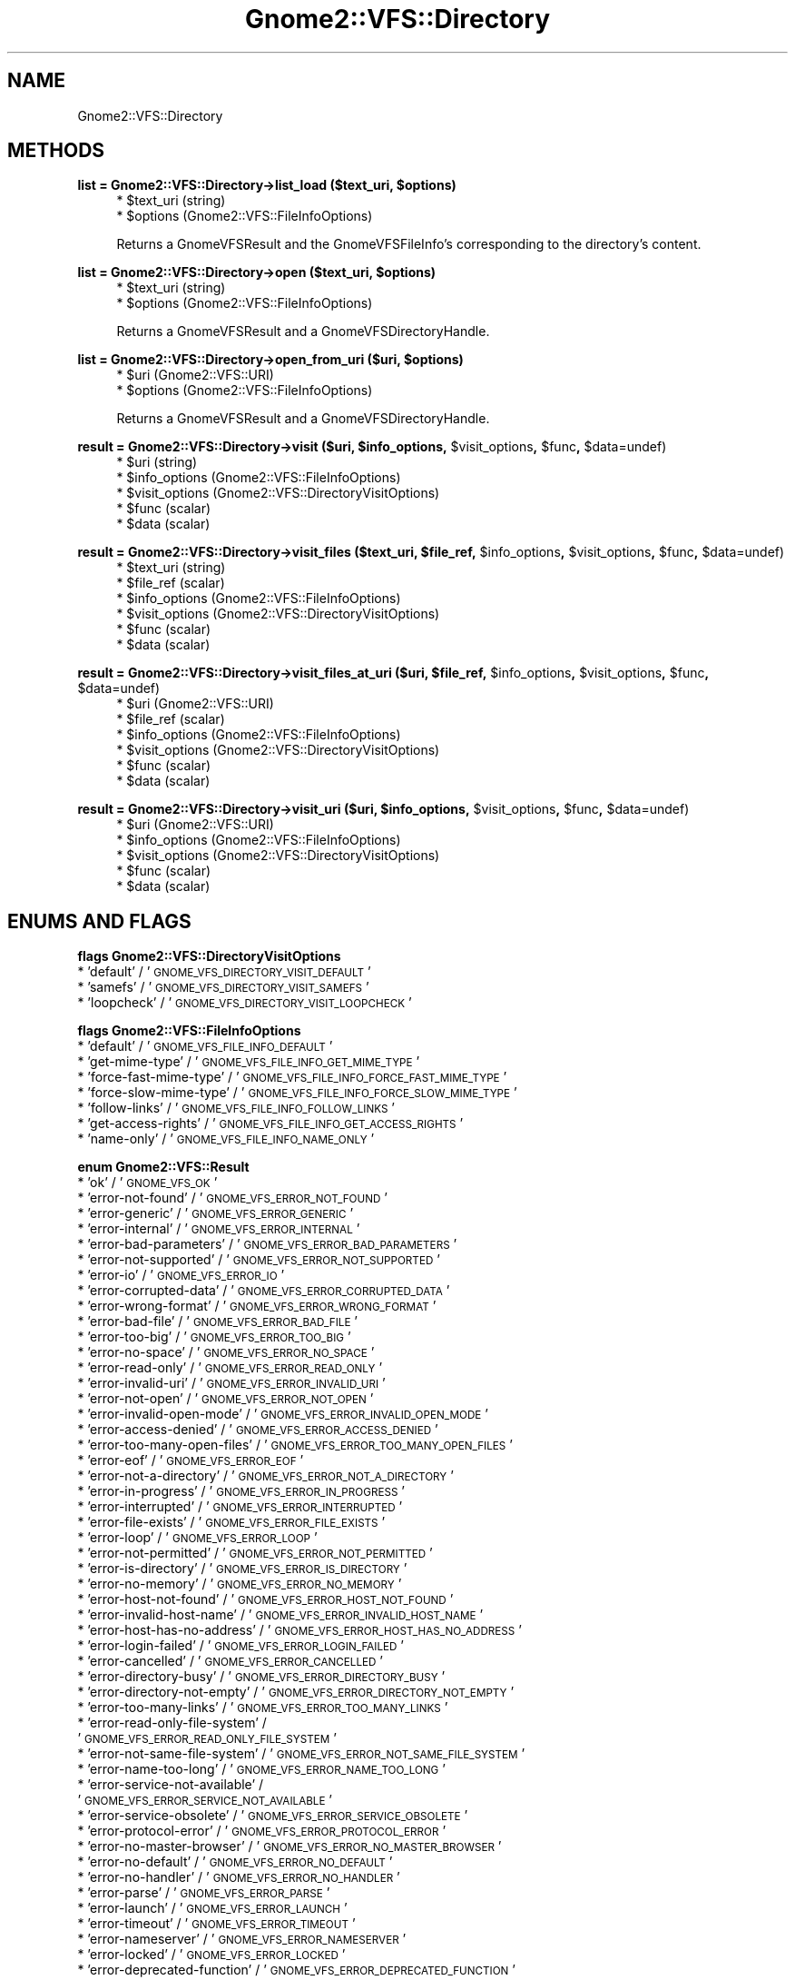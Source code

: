 .\" Automatically generated by Pod::Man v1.37, Pod::Parser v1.3
.\"
.\" Standard preamble:
.\" ========================================================================
.de Sh \" Subsection heading
.br
.if t .Sp
.ne 5
.PP
\fB\\$1\fR
.PP
..
.de Sp \" Vertical space (when we can't use .PP)
.if t .sp .5v
.if n .sp
..
.de Vb \" Begin verbatim text
.ft CW
.nf
.ne \\$1
..
.de Ve \" End verbatim text
.ft R
.fi
..
.\" Set up some character translations and predefined strings.  \*(-- will
.\" give an unbreakable dash, \*(PI will give pi, \*(L" will give a left
.\" double quote, and \*(R" will give a right double quote.  | will give a
.\" real vertical bar.  \*(C+ will give a nicer C++.  Capital omega is used to
.\" do unbreakable dashes and therefore won't be available.  \*(C` and \*(C'
.\" expand to `' in nroff, nothing in troff, for use with C<>.
.tr \(*W-|\(bv\*(Tr
.ds C+ C\v'-.1v'\h'-1p'\s-2+\h'-1p'+\s0\v'.1v'\h'-1p'
.ie n \{\
.    ds -- \(*W-
.    ds PI pi
.    if (\n(.H=4u)&(1m=24u) .ds -- \(*W\h'-12u'\(*W\h'-12u'-\" diablo 10 pitch
.    if (\n(.H=4u)&(1m=20u) .ds -- \(*W\h'-12u'\(*W\h'-8u'-\"  diablo 12 pitch
.    ds L" ""
.    ds R" ""
.    ds C` ""
.    ds C' ""
'br\}
.el\{\
.    ds -- \|\(em\|
.    ds PI \(*p
.    ds L" ``
.    ds R" ''
'br\}
.\"
.\" If the F register is turned on, we'll generate index entries on stderr for
.\" titles (.TH), headers (.SH), subsections (.Sh), items (.Ip), and index
.\" entries marked with X<> in POD.  Of course, you'll have to process the
.\" output yourself in some meaningful fashion.
.if \nF \{\
.    de IX
.    tm Index:\\$1\t\\n%\t"\\$2"
..
.    nr % 0
.    rr F
.\}
.\"
.\" For nroff, turn off justification.  Always turn off hyphenation; it makes
.\" way too many mistakes in technical documents.
.hy 0
.if n .na
.\"
.\" Accent mark definitions (@(#)ms.acc 1.5 88/02/08 SMI; from UCB 4.2).
.\" Fear.  Run.  Save yourself.  No user-serviceable parts.
.    \" fudge factors for nroff and troff
.if n \{\
.    ds #H 0
.    ds #V .8m
.    ds #F .3m
.    ds #[ \f1
.    ds #] \fP
.\}
.if t \{\
.    ds #H ((1u-(\\\\n(.fu%2u))*.13m)
.    ds #V .6m
.    ds #F 0
.    ds #[ \&
.    ds #] \&
.\}
.    \" simple accents for nroff and troff
.if n \{\
.    ds ' \&
.    ds ` \&
.    ds ^ \&
.    ds , \&
.    ds ~ ~
.    ds /
.\}
.if t \{\
.    ds ' \\k:\h'-(\\n(.wu*8/10-\*(#H)'\'\h"|\\n:u"
.    ds ` \\k:\h'-(\\n(.wu*8/10-\*(#H)'\`\h'|\\n:u'
.    ds ^ \\k:\h'-(\\n(.wu*10/11-\*(#H)'^\h'|\\n:u'
.    ds , \\k:\h'-(\\n(.wu*8/10)',\h'|\\n:u'
.    ds ~ \\k:\h'-(\\n(.wu-\*(#H-.1m)'~\h'|\\n:u'
.    ds / \\k:\h'-(\\n(.wu*8/10-\*(#H)'\z\(sl\h'|\\n:u'
.\}
.    \" troff and (daisy-wheel) nroff accents
.ds : \\k:\h'-(\\n(.wu*8/10-\*(#H+.1m+\*(#F)'\v'-\*(#V'\z.\h'.2m+\*(#F'.\h'|\\n:u'\v'\*(#V'
.ds 8 \h'\*(#H'\(*b\h'-\*(#H'
.ds o \\k:\h'-(\\n(.wu+\w'\(de'u-\*(#H)/2u'\v'-.3n'\*(#[\z\(de\v'.3n'\h'|\\n:u'\*(#]
.ds d- \h'\*(#H'\(pd\h'-\w'~'u'\v'-.25m'\f2\(hy\fP\v'.25m'\h'-\*(#H'
.ds D- D\\k:\h'-\w'D'u'\v'-.11m'\z\(hy\v'.11m'\h'|\\n:u'
.ds th \*(#[\v'.3m'\s+1I\s-1\v'-.3m'\h'-(\w'I'u*2/3)'\s-1o\s+1\*(#]
.ds Th \*(#[\s+2I\s-2\h'-\w'I'u*3/5'\v'-.3m'o\v'.3m'\*(#]
.ds ae a\h'-(\w'a'u*4/10)'e
.ds Ae A\h'-(\w'A'u*4/10)'E
.    \" corrections for vroff
.if v .ds ~ \\k:\h'-(\\n(.wu*9/10-\*(#H)'\s-2\u~\d\s+2\h'|\\n:u'
.if v .ds ^ \\k:\h'-(\\n(.wu*10/11-\*(#H)'\v'-.4m'^\v'.4m'\h'|\\n:u'
.    \" for low resolution devices (crt and lpr)
.if \n(.H>23 .if \n(.V>19 \
\{\
.    ds : e
.    ds 8 ss
.    ds o a
.    ds d- d\h'-1'\(ga
.    ds D- D\h'-1'\(hy
.    ds th \o'bp'
.    ds Th \o'LP'
.    ds ae ae
.    ds Ae AE
.\}
.rm #[ #] #H #V #F C
.\" ========================================================================
.\"
.IX Title "Gnome2::VFS::Directory 3pm"
.TH Gnome2::VFS::Directory 3pm "2006-06-19" "perl v5.8.7" "User Contributed Perl Documentation"
.SH "NAME"
Gnome2::VFS::Directory
.SH "METHODS"
.IX Header "METHODS"
.ie n .Sh "list = Gnome2::VFS::Directory\->\fBlist_load\fP ($text_uri, $options)"
.el .Sh "list = Gnome2::VFS::Directory\->\fBlist_load\fP ($text_uri, \f(CW$options\fP)"
.IX Subsection "list = Gnome2::VFS::Directory->list_load ($text_uri, $options)"
.RS 4
.ie n .IP "* $text_uri (string)" 4
.el .IP "* \f(CW$text_uri\fR (string)" 4
.IX Item "$text_uri (string)"
.PD 0
.ie n .IP "* $options (Gnome2::VFS::FileInfoOptions)" 4
.el .IP "* \f(CW$options\fR (Gnome2::VFS::FileInfoOptions)" 4
.IX Item "$options (Gnome2::VFS::FileInfoOptions)"
.RE
.RS 4
.PD
.Sp
Returns a GnomeVFSResult and the GnomeVFSFileInfo's corresponding to the
directory's content.
.RE
.ie n .Sh "list = Gnome2::VFS::Directory\->\fBopen\fP ($text_uri, $options)"
.el .Sh "list = Gnome2::VFS::Directory\->\fBopen\fP ($text_uri, \f(CW$options\fP)"
.IX Subsection "list = Gnome2::VFS::Directory->open ($text_uri, $options)"
.RS 4
.ie n .IP "* $text_uri (string)" 4
.el .IP "* \f(CW$text_uri\fR (string)" 4
.IX Item "$text_uri (string)"
.PD 0
.ie n .IP "* $options (Gnome2::VFS::FileInfoOptions)" 4
.el .IP "* \f(CW$options\fR (Gnome2::VFS::FileInfoOptions)" 4
.IX Item "$options (Gnome2::VFS::FileInfoOptions)"
.RE
.RS 4
.PD
.Sp
Returns a GnomeVFSResult and a GnomeVFSDirectoryHandle.
.RE
.ie n .Sh "list = Gnome2::VFS::Directory\->\fBopen_from_uri\fP ($uri, $options)"
.el .Sh "list = Gnome2::VFS::Directory\->\fBopen_from_uri\fP ($uri, \f(CW$options\fP)"
.IX Subsection "list = Gnome2::VFS::Directory->open_from_uri ($uri, $options)"
.RS 4
.ie n .IP "* $uri (Gnome2::VFS::URI)" 4
.el .IP "* \f(CW$uri\fR (Gnome2::VFS::URI)" 4
.IX Item "$uri (Gnome2::VFS::URI)"
.PD 0
.ie n .IP "* $options (Gnome2::VFS::FileInfoOptions)" 4
.el .IP "* \f(CW$options\fR (Gnome2::VFS::FileInfoOptions)" 4
.IX Item "$options (Gnome2::VFS::FileInfoOptions)"
.RE
.RS 4
.PD
.Sp
Returns a GnomeVFSResult and a GnomeVFSDirectoryHandle.
.RE
.ie n .Sh "result = Gnome2::VFS::Directory\->\fBvisit\fP ($uri, $info_options\fP, \f(CW$visit_options\fP, \f(CW$func\fP, \f(CW$data=undef)"
.el .Sh "result = Gnome2::VFS::Directory\->\fBvisit\fP ($uri, \f(CW$info_options\fP, \f(CW$visit_options\fP, \f(CW$func\fP, \f(CW$data\fP=undef)"
.IX Subsection "result = Gnome2::VFS::Directory->visit ($uri, $info_options, $visit_options, $func, $data=undef)"
.RS 4
.ie n .IP "* $uri (string)" 4
.el .IP "* \f(CW$uri\fR (string)" 4
.IX Item "$uri (string)"
.PD 0
.ie n .IP "* $info_options (Gnome2::VFS::FileInfoOptions)" 4
.el .IP "* \f(CW$info_options\fR (Gnome2::VFS::FileInfoOptions)" 4
.IX Item "$info_options (Gnome2::VFS::FileInfoOptions)"
.ie n .IP "* $visit_options (Gnome2::VFS::DirectoryVisitOptions)" 4
.el .IP "* \f(CW$visit_options\fR (Gnome2::VFS::DirectoryVisitOptions)" 4
.IX Item "$visit_options (Gnome2::VFS::DirectoryVisitOptions)"
.ie n .IP "* $func (scalar)" 4
.el .IP "* \f(CW$func\fR (scalar)" 4
.IX Item "$func (scalar)"
.ie n .IP "* $data (scalar)" 4
.el .IP "* \f(CW$data\fR (scalar)" 4
.IX Item "$data (scalar)"
.RE
.RS 4
.RE
.PD
.ie n .Sh "result = Gnome2::VFS::Directory\->\fBvisit_files\fP ($text_uri, $file_ref\fP, \f(CW$info_options\fP, \f(CW$visit_options\fP, \f(CW$func\fP, \f(CW$data=undef)"
.el .Sh "result = Gnome2::VFS::Directory\->\fBvisit_files\fP ($text_uri, \f(CW$file_ref\fP, \f(CW$info_options\fP, \f(CW$visit_options\fP, \f(CW$func\fP, \f(CW$data\fP=undef)"
.IX Subsection "result = Gnome2::VFS::Directory->visit_files ($text_uri, $file_ref, $info_options, $visit_options, $func, $data=undef)"
.RS 4
.ie n .IP "* $text_uri (string)" 4
.el .IP "* \f(CW$text_uri\fR (string)" 4
.IX Item "$text_uri (string)"
.PD 0
.ie n .IP "* $file_ref (scalar)" 4
.el .IP "* \f(CW$file_ref\fR (scalar)" 4
.IX Item "$file_ref (scalar)"
.ie n .IP "* $info_options (Gnome2::VFS::FileInfoOptions)" 4
.el .IP "* \f(CW$info_options\fR (Gnome2::VFS::FileInfoOptions)" 4
.IX Item "$info_options (Gnome2::VFS::FileInfoOptions)"
.ie n .IP "* $visit_options (Gnome2::VFS::DirectoryVisitOptions)" 4
.el .IP "* \f(CW$visit_options\fR (Gnome2::VFS::DirectoryVisitOptions)" 4
.IX Item "$visit_options (Gnome2::VFS::DirectoryVisitOptions)"
.ie n .IP "* $func (scalar)" 4
.el .IP "* \f(CW$func\fR (scalar)" 4
.IX Item "$func (scalar)"
.ie n .IP "* $data (scalar)" 4
.el .IP "* \f(CW$data\fR (scalar)" 4
.IX Item "$data (scalar)"
.RE
.RS 4
.RE
.PD
.ie n .Sh "result = Gnome2::VFS::Directory\->\fBvisit_files_at_uri\fP ($uri, $file_ref\fP, \f(CW$info_options\fP, \f(CW$visit_options\fP, \f(CW$func\fP, \f(CW$data=undef)"
.el .Sh "result = Gnome2::VFS::Directory\->\fBvisit_files_at_uri\fP ($uri, \f(CW$file_ref\fP, \f(CW$info_options\fP, \f(CW$visit_options\fP, \f(CW$func\fP, \f(CW$data\fP=undef)"
.IX Subsection "result = Gnome2::VFS::Directory->visit_files_at_uri ($uri, $file_ref, $info_options, $visit_options, $func, $data=undef)"
.RS 4
.ie n .IP "* $uri (Gnome2::VFS::URI)" 4
.el .IP "* \f(CW$uri\fR (Gnome2::VFS::URI)" 4
.IX Item "$uri (Gnome2::VFS::URI)"
.PD 0
.ie n .IP "* $file_ref (scalar)" 4
.el .IP "* \f(CW$file_ref\fR (scalar)" 4
.IX Item "$file_ref (scalar)"
.ie n .IP "* $info_options (Gnome2::VFS::FileInfoOptions)" 4
.el .IP "* \f(CW$info_options\fR (Gnome2::VFS::FileInfoOptions)" 4
.IX Item "$info_options (Gnome2::VFS::FileInfoOptions)"
.ie n .IP "* $visit_options (Gnome2::VFS::DirectoryVisitOptions)" 4
.el .IP "* \f(CW$visit_options\fR (Gnome2::VFS::DirectoryVisitOptions)" 4
.IX Item "$visit_options (Gnome2::VFS::DirectoryVisitOptions)"
.ie n .IP "* $func (scalar)" 4
.el .IP "* \f(CW$func\fR (scalar)" 4
.IX Item "$func (scalar)"
.ie n .IP "* $data (scalar)" 4
.el .IP "* \f(CW$data\fR (scalar)" 4
.IX Item "$data (scalar)"
.RE
.RS 4
.RE
.PD
.ie n .Sh "result = Gnome2::VFS::Directory\->\fBvisit_uri\fP ($uri, $info_options\fP, \f(CW$visit_options\fP, \f(CW$func\fP, \f(CW$data=undef)"
.el .Sh "result = Gnome2::VFS::Directory\->\fBvisit_uri\fP ($uri, \f(CW$info_options\fP, \f(CW$visit_options\fP, \f(CW$func\fP, \f(CW$data\fP=undef)"
.IX Subsection "result = Gnome2::VFS::Directory->visit_uri ($uri, $info_options, $visit_options, $func, $data=undef)"
.RS 4
.ie n .IP "* $uri (Gnome2::VFS::URI)" 4
.el .IP "* \f(CW$uri\fR (Gnome2::VFS::URI)" 4
.IX Item "$uri (Gnome2::VFS::URI)"
.PD 0
.ie n .IP "* $info_options (Gnome2::VFS::FileInfoOptions)" 4
.el .IP "* \f(CW$info_options\fR (Gnome2::VFS::FileInfoOptions)" 4
.IX Item "$info_options (Gnome2::VFS::FileInfoOptions)"
.ie n .IP "* $visit_options (Gnome2::VFS::DirectoryVisitOptions)" 4
.el .IP "* \f(CW$visit_options\fR (Gnome2::VFS::DirectoryVisitOptions)" 4
.IX Item "$visit_options (Gnome2::VFS::DirectoryVisitOptions)"
.ie n .IP "* $func (scalar)" 4
.el .IP "* \f(CW$func\fR (scalar)" 4
.IX Item "$func (scalar)"
.ie n .IP "* $data (scalar)" 4
.el .IP "* \f(CW$data\fR (scalar)" 4
.IX Item "$data (scalar)"
.RE
.RS 4
.RE
.PD
.SH "ENUMS AND FLAGS"
.IX Header "ENUMS AND FLAGS"
.Sh "flags Gnome2::VFS::DirectoryVisitOptions"
.IX Subsection "flags Gnome2::VFS::DirectoryVisitOptions"
.IP "* 'default' / '\s-1GNOME_VFS_DIRECTORY_VISIT_DEFAULT\s0'" 4
.IX Item "'default' / 'GNOME_VFS_DIRECTORY_VISIT_DEFAULT'"
.PD 0
.IP "* 'samefs' / '\s-1GNOME_VFS_DIRECTORY_VISIT_SAMEFS\s0'" 4
.IX Item "'samefs' / 'GNOME_VFS_DIRECTORY_VISIT_SAMEFS'"
.IP "* 'loopcheck' / '\s-1GNOME_VFS_DIRECTORY_VISIT_LOOPCHECK\s0'" 4
.IX Item "'loopcheck' / 'GNOME_VFS_DIRECTORY_VISIT_LOOPCHECK'"
.PD
.Sh "flags Gnome2::VFS::FileInfoOptions"
.IX Subsection "flags Gnome2::VFS::FileInfoOptions"
.IP "* 'default' / '\s-1GNOME_VFS_FILE_INFO_DEFAULT\s0'" 4
.IX Item "'default' / 'GNOME_VFS_FILE_INFO_DEFAULT'"
.PD 0
.IP "* 'get\-mime\-type' / '\s-1GNOME_VFS_FILE_INFO_GET_MIME_TYPE\s0'" 4
.IX Item "'get-mime-type' / 'GNOME_VFS_FILE_INFO_GET_MIME_TYPE'"
.IP "* 'force\-fast\-mime\-type' / '\s-1GNOME_VFS_FILE_INFO_FORCE_FAST_MIME_TYPE\s0'" 4
.IX Item "'force-fast-mime-type' / 'GNOME_VFS_FILE_INFO_FORCE_FAST_MIME_TYPE'"
.IP "* 'force\-slow\-mime\-type' / '\s-1GNOME_VFS_FILE_INFO_FORCE_SLOW_MIME_TYPE\s0'" 4
.IX Item "'force-slow-mime-type' / 'GNOME_VFS_FILE_INFO_FORCE_SLOW_MIME_TYPE'"
.IP "* 'follow\-links' / '\s-1GNOME_VFS_FILE_INFO_FOLLOW_LINKS\s0'" 4
.IX Item "'follow-links' / 'GNOME_VFS_FILE_INFO_FOLLOW_LINKS'"
.IP "* 'get\-access\-rights' / '\s-1GNOME_VFS_FILE_INFO_GET_ACCESS_RIGHTS\s0'" 4
.IX Item "'get-access-rights' / 'GNOME_VFS_FILE_INFO_GET_ACCESS_RIGHTS'"
.IP "* 'name\-only' / '\s-1GNOME_VFS_FILE_INFO_NAME_ONLY\s0'" 4
.IX Item "'name-only' / 'GNOME_VFS_FILE_INFO_NAME_ONLY'"
.PD
.Sh "enum Gnome2::VFS::Result"
.IX Subsection "enum Gnome2::VFS::Result"
.IP "* 'ok' / '\s-1GNOME_VFS_OK\s0'" 4
.IX Item "'ok' / 'GNOME_VFS_OK'"
.PD 0
.IP "* 'error\-not\-found' / '\s-1GNOME_VFS_ERROR_NOT_FOUND\s0'" 4
.IX Item "'error-not-found' / 'GNOME_VFS_ERROR_NOT_FOUND'"
.IP "* 'error\-generic' / '\s-1GNOME_VFS_ERROR_GENERIC\s0'" 4
.IX Item "'error-generic' / 'GNOME_VFS_ERROR_GENERIC'"
.IP "* 'error\-internal' / '\s-1GNOME_VFS_ERROR_INTERNAL\s0'" 4
.IX Item "'error-internal' / 'GNOME_VFS_ERROR_INTERNAL'"
.IP "* 'error\-bad\-parameters' / '\s-1GNOME_VFS_ERROR_BAD_PARAMETERS\s0'" 4
.IX Item "'error-bad-parameters' / 'GNOME_VFS_ERROR_BAD_PARAMETERS'"
.IP "* 'error\-not\-supported' / '\s-1GNOME_VFS_ERROR_NOT_SUPPORTED\s0'" 4
.IX Item "'error-not-supported' / 'GNOME_VFS_ERROR_NOT_SUPPORTED'"
.IP "* 'error\-io' / '\s-1GNOME_VFS_ERROR_IO\s0'" 4
.IX Item "'error-io' / 'GNOME_VFS_ERROR_IO'"
.IP "* 'error\-corrupted\-data' / '\s-1GNOME_VFS_ERROR_CORRUPTED_DATA\s0'" 4
.IX Item "'error-corrupted-data' / 'GNOME_VFS_ERROR_CORRUPTED_DATA'"
.IP "* 'error\-wrong\-format' / '\s-1GNOME_VFS_ERROR_WRONG_FORMAT\s0'" 4
.IX Item "'error-wrong-format' / 'GNOME_VFS_ERROR_WRONG_FORMAT'"
.IP "* 'error\-bad\-file' / '\s-1GNOME_VFS_ERROR_BAD_FILE\s0'" 4
.IX Item "'error-bad-file' / 'GNOME_VFS_ERROR_BAD_FILE'"
.IP "* 'error\-too\-big' / '\s-1GNOME_VFS_ERROR_TOO_BIG\s0'" 4
.IX Item "'error-too-big' / 'GNOME_VFS_ERROR_TOO_BIG'"
.IP "* 'error\-no\-space' / '\s-1GNOME_VFS_ERROR_NO_SPACE\s0'" 4
.IX Item "'error-no-space' / 'GNOME_VFS_ERROR_NO_SPACE'"
.IP "* 'error\-read\-only' / '\s-1GNOME_VFS_ERROR_READ_ONLY\s0'" 4
.IX Item "'error-read-only' / 'GNOME_VFS_ERROR_READ_ONLY'"
.IP "* 'error\-invalid\-uri' / '\s-1GNOME_VFS_ERROR_INVALID_URI\s0'" 4
.IX Item "'error-invalid-uri' / 'GNOME_VFS_ERROR_INVALID_URI'"
.IP "* 'error\-not\-open' / '\s-1GNOME_VFS_ERROR_NOT_OPEN\s0'" 4
.IX Item "'error-not-open' / 'GNOME_VFS_ERROR_NOT_OPEN'"
.IP "* 'error\-invalid\-open\-mode' / '\s-1GNOME_VFS_ERROR_INVALID_OPEN_MODE\s0'" 4
.IX Item "'error-invalid-open-mode' / 'GNOME_VFS_ERROR_INVALID_OPEN_MODE'"
.IP "* 'error\-access\-denied' / '\s-1GNOME_VFS_ERROR_ACCESS_DENIED\s0'" 4
.IX Item "'error-access-denied' / 'GNOME_VFS_ERROR_ACCESS_DENIED'"
.IP "* 'error\-too\-many\-open\-files' / '\s-1GNOME_VFS_ERROR_TOO_MANY_OPEN_FILES\s0'" 4
.IX Item "'error-too-many-open-files' / 'GNOME_VFS_ERROR_TOO_MANY_OPEN_FILES'"
.IP "* 'error\-eof' / '\s-1GNOME_VFS_ERROR_EOF\s0'" 4
.IX Item "'error-eof' / 'GNOME_VFS_ERROR_EOF'"
.IP "* 'error\-not\-a\-directory' / '\s-1GNOME_VFS_ERROR_NOT_A_DIRECTORY\s0'" 4
.IX Item "'error-not-a-directory' / 'GNOME_VFS_ERROR_NOT_A_DIRECTORY'"
.IP "* 'error\-in\-progress' / '\s-1GNOME_VFS_ERROR_IN_PROGRESS\s0'" 4
.IX Item "'error-in-progress' / 'GNOME_VFS_ERROR_IN_PROGRESS'"
.IP "* 'error\-interrupted' / '\s-1GNOME_VFS_ERROR_INTERRUPTED\s0'" 4
.IX Item "'error-interrupted' / 'GNOME_VFS_ERROR_INTERRUPTED'"
.IP "* 'error\-file\-exists' / '\s-1GNOME_VFS_ERROR_FILE_EXISTS\s0'" 4
.IX Item "'error-file-exists' / 'GNOME_VFS_ERROR_FILE_EXISTS'"
.IP "* 'error\-loop' / '\s-1GNOME_VFS_ERROR_LOOP\s0'" 4
.IX Item "'error-loop' / 'GNOME_VFS_ERROR_LOOP'"
.IP "* 'error\-not\-permitted' / '\s-1GNOME_VFS_ERROR_NOT_PERMITTED\s0'" 4
.IX Item "'error-not-permitted' / 'GNOME_VFS_ERROR_NOT_PERMITTED'"
.IP "* 'error\-is\-directory' / '\s-1GNOME_VFS_ERROR_IS_DIRECTORY\s0'" 4
.IX Item "'error-is-directory' / 'GNOME_VFS_ERROR_IS_DIRECTORY'"
.IP "* 'error\-no\-memory' / '\s-1GNOME_VFS_ERROR_NO_MEMORY\s0'" 4
.IX Item "'error-no-memory' / 'GNOME_VFS_ERROR_NO_MEMORY'"
.IP "* 'error\-host\-not\-found' / '\s-1GNOME_VFS_ERROR_HOST_NOT_FOUND\s0'" 4
.IX Item "'error-host-not-found' / 'GNOME_VFS_ERROR_HOST_NOT_FOUND'"
.IP "* 'error\-invalid\-host\-name' / '\s-1GNOME_VFS_ERROR_INVALID_HOST_NAME\s0'" 4
.IX Item "'error-invalid-host-name' / 'GNOME_VFS_ERROR_INVALID_HOST_NAME'"
.IP "* 'error\-host\-has\-no\-address' / '\s-1GNOME_VFS_ERROR_HOST_HAS_NO_ADDRESS\s0'" 4
.IX Item "'error-host-has-no-address' / 'GNOME_VFS_ERROR_HOST_HAS_NO_ADDRESS'"
.IP "* 'error\-login\-failed' / '\s-1GNOME_VFS_ERROR_LOGIN_FAILED\s0'" 4
.IX Item "'error-login-failed' / 'GNOME_VFS_ERROR_LOGIN_FAILED'"
.IP "* 'error\-cancelled' / '\s-1GNOME_VFS_ERROR_CANCELLED\s0'" 4
.IX Item "'error-cancelled' / 'GNOME_VFS_ERROR_CANCELLED'"
.IP "* 'error\-directory\-busy' / '\s-1GNOME_VFS_ERROR_DIRECTORY_BUSY\s0'" 4
.IX Item "'error-directory-busy' / 'GNOME_VFS_ERROR_DIRECTORY_BUSY'"
.IP "* 'error\-directory\-not\-empty' / '\s-1GNOME_VFS_ERROR_DIRECTORY_NOT_EMPTY\s0'" 4
.IX Item "'error-directory-not-empty' / 'GNOME_VFS_ERROR_DIRECTORY_NOT_EMPTY'"
.IP "* 'error\-too\-many\-links' / '\s-1GNOME_VFS_ERROR_TOO_MANY_LINKS\s0'" 4
.IX Item "'error-too-many-links' / 'GNOME_VFS_ERROR_TOO_MANY_LINKS'"
.IP "* 'error\-read\-only\-file\-system' / '\s-1GNOME_VFS_ERROR_READ_ONLY_FILE_SYSTEM\s0'" 4
.IX Item "'error-read-only-file-system' / 'GNOME_VFS_ERROR_READ_ONLY_FILE_SYSTEM'"
.IP "* 'error\-not\-same\-file\-system' / '\s-1GNOME_VFS_ERROR_NOT_SAME_FILE_SYSTEM\s0'" 4
.IX Item "'error-not-same-file-system' / 'GNOME_VFS_ERROR_NOT_SAME_FILE_SYSTEM'"
.IP "* 'error\-name\-too\-long' / '\s-1GNOME_VFS_ERROR_NAME_TOO_LONG\s0'" 4
.IX Item "'error-name-too-long' / 'GNOME_VFS_ERROR_NAME_TOO_LONG'"
.IP "* 'error\-service\-not\-available' / '\s-1GNOME_VFS_ERROR_SERVICE_NOT_AVAILABLE\s0'" 4
.IX Item "'error-service-not-available' / 'GNOME_VFS_ERROR_SERVICE_NOT_AVAILABLE'"
.IP "* 'error\-service\-obsolete' / '\s-1GNOME_VFS_ERROR_SERVICE_OBSOLETE\s0'" 4
.IX Item "'error-service-obsolete' / 'GNOME_VFS_ERROR_SERVICE_OBSOLETE'"
.IP "* 'error\-protocol\-error' / '\s-1GNOME_VFS_ERROR_PROTOCOL_ERROR\s0'" 4
.IX Item "'error-protocol-error' / 'GNOME_VFS_ERROR_PROTOCOL_ERROR'"
.IP "* 'error\-no\-master\-browser' / '\s-1GNOME_VFS_ERROR_NO_MASTER_BROWSER\s0'" 4
.IX Item "'error-no-master-browser' / 'GNOME_VFS_ERROR_NO_MASTER_BROWSER'"
.IP "* 'error\-no\-default' / '\s-1GNOME_VFS_ERROR_NO_DEFAULT\s0'" 4
.IX Item "'error-no-default' / 'GNOME_VFS_ERROR_NO_DEFAULT'"
.IP "* 'error\-no\-handler' / '\s-1GNOME_VFS_ERROR_NO_HANDLER\s0'" 4
.IX Item "'error-no-handler' / 'GNOME_VFS_ERROR_NO_HANDLER'"
.IP "* 'error\-parse' / '\s-1GNOME_VFS_ERROR_PARSE\s0'" 4
.IX Item "'error-parse' / 'GNOME_VFS_ERROR_PARSE'"
.IP "* 'error\-launch' / '\s-1GNOME_VFS_ERROR_LAUNCH\s0'" 4
.IX Item "'error-launch' / 'GNOME_VFS_ERROR_LAUNCH'"
.IP "* 'error\-timeout' / '\s-1GNOME_VFS_ERROR_TIMEOUT\s0'" 4
.IX Item "'error-timeout' / 'GNOME_VFS_ERROR_TIMEOUT'"
.IP "* 'error\-nameserver' / '\s-1GNOME_VFS_ERROR_NAMESERVER\s0'" 4
.IX Item "'error-nameserver' / 'GNOME_VFS_ERROR_NAMESERVER'"
.IP "* 'error\-locked' / '\s-1GNOME_VFS_ERROR_LOCKED\s0'" 4
.IX Item "'error-locked' / 'GNOME_VFS_ERROR_LOCKED'"
.IP "* 'error\-deprecated\-function' / '\s-1GNOME_VFS_ERROR_DEPRECATED_FUNCTION\s0'" 4
.IX Item "'error-deprecated-function' / 'GNOME_VFS_ERROR_DEPRECATED_FUNCTION'"
.IP "* 'num\-errors' / '\s-1GNOME_VFS_NUM_ERRORS\s0'" 4
.IX Item "'num-errors' / 'GNOME_VFS_NUM_ERRORS'"
.PD
.SH "SEE ALSO"
.IX Header "SEE ALSO"
Gnome2::VFS
.SH "COPYRIGHT"
.IX Header "COPYRIGHT"
Copyright (C) 2003\-2004 by the gtk2\-perl team.
.PP
This software is licensed under the \s-1LGPL\s0.  See Gnome2::VFS for a full notice.
